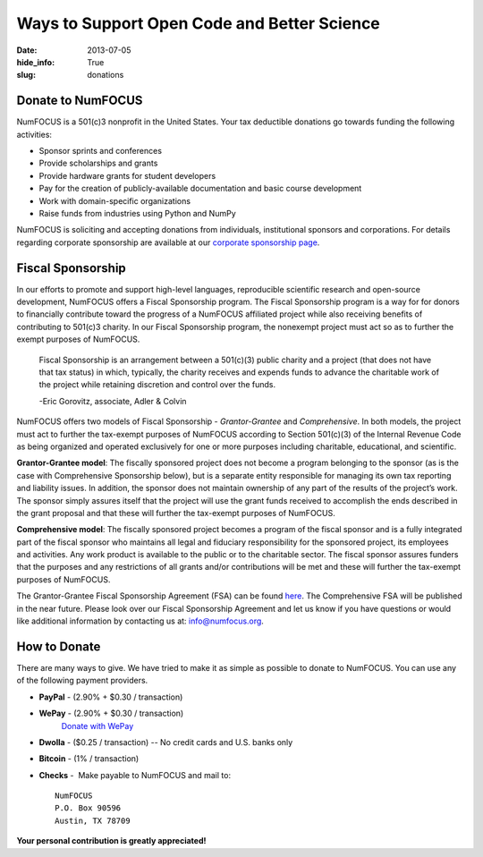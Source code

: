 Ways to Support Open Code and Better Science
############################################
:date: 2013-07-05
:hide_info: True
:slug: donations

Donate to NumFOCUS
------------------

NumFOCUS is a 501(c)3 nonprofit in the United States. Your tax deductible
donations go towards funding the following activities:

- Sponsor sprints and conferences

- Provide scholarships and grants

- Provide hardware grants for student developers

- Pay for the creation of publicly-available documentation and basic course development

- Work with domain-specific organizations

- Raise funds from industries using Python and NumPy

NumFOCUS is soliciting and accepting donations from individuals, institutional
sponsors and corporations.  For details regarding corporate sponsorship are
available at our `corporate sponsorship page`_.


Fiscal Sponsorship
------------------

In our efforts to promote and support high-level languages, reproducible
scientific research and open-source development, NumFOCUS offers a Fiscal
Sponsorship program.  The Fiscal Sponsorship program is a way for for donors to
financially contribute toward the progress of a NumFOCUS affiliated project
while also receiving benefits of contributing to 501(c)3 charity.  In our
Fiscal Sponsorship program, the nonexempt project must act so as to further the
exempt purposes of NumFOCUS.

    Fiscal Sponsorship is an arrangement between a 501(c)(3) public charity
    and a project (that does not have that tax status) in which, typically, the
    charity receives and expends funds to advance the charitable work of the
    project while retaining discretion and control over the funds.  
    
    -Eric Gorovitz, associate, Adler & Colvin

NumFOCUS offers two models of Fiscal Sponsorship - *Grantor-Grantee* and
*Comprehensive*.  In both models, the project must act to further the
tax-exempt purposes of NumFOCUS according to Section 501(c)(3) of the Internal
Revenue Code as being organized and operated exclusively for one or more
purposes including charitable, educational, and scientific.

**Grantor-Grantee model**: The fiscally sponsored project does not become a
program belonging to the sponsor (as is the case with Comprehensive Sponsorship
below), but is a separate entity responsible for managing its own tax reporting
and liability issues. In addition, the sponsor does not maintain ownership of
any part of the results of the project’s work. The sponsor simply assures
itself that the project will use the grant funds received to accomplish the
ends described in the grant proposal and that these will further the tax-exempt
purposes of NumFOCUS. 

**Comprehensive model**: The fiscally sponsored project becomes a program of
the fiscal sponsor and is a fully integrated part of the fiscal sponsor who
maintains all legal and fiduciary responsibility for the sponsored project, its
employees and activities.  Any work product is available to the public or to
the charitable sector. The fiscal sponsor assures funders that the purposes and
any restrictions of all grants and/or contributions will be met and these will
further the tax-exempt purposes of NumFOCUS.

The Grantor-Grantee Fiscal Sponsorship Agreement (FSA) can be found `here`_.
The Comprehensive FSA will be published in the near future.  Please look over
our Fiscal Sponsorship Agreement and let us know if you have questions or would
like additional information by contacting us at: `info@numfocus.org`_. 


How to Donate
-------------

There are many ways to give. We have tried to make it as simple as
possible to donate to NumFOCUS. You can use any of the following payment
providers.


* **PayPal** - (2.90% + $0.30 / transaction)
   .. raw:: html

       <form action="https://www.paypal.com/cgi-bin/webscr" method="post">
         <input type="hidden" name="cmd" value="_s-xclick"/>
         <input type="hidden" name="hosted_button_id" value="HK2N4RM5NMDZC"/>
         <input type="image"
                src="https://www.paypalobjects.com/en_US/i/btn/btn_donateCC_LG.gif" 
                border="0"
                name="submit"
                alt="PayPal - The safer, easier way to pay online!"/><br />
         <img alt=""
               border="0"
               src="https://www.paypalobjects.com/en_US/i/scr/pixel.gif"
               width="1"
               height="1"/>
       </form>



* **WePay** - (2.90% + $0.30 / transaction)
    `Donate with WePay`_


* **Dwolla** - ($0.25 / transaction) -- No credit cards and U.S. banks only
   .. raw:: html

       <input onclick="location.href='https://www.dwolla.com/hub/numfocus?memo=General%20Fund';"
              type="image"
              src="https://www.dwolla.com/content/images/btn-donate-with-dwolla.png" />

* **Bitcoin** - (1% / transaction)
   .. raw:: html

       <form action="https://bitpay.com/checkout" method="post" >
         <input type="hidden" name="action" value="checkout" />
         <input type="hidden" name="posData" value="" />
         <input type="hidden" name="data" value="RB/WxxHHgnPMjN0YyUijaAt3zS8ANaE0aoaNSiGxrBEZK3IrtDUEDF44QQU+nQVgofeuxCUMsWkjuBlAVXIXF1a4CI4+CfwrPFL4HOMB1BqTkeWVijGZiFVT2/O5fjc/34NIkVaftlLW8NHsS/m5p+5+5t8VGJ+OK/NOT9qz8d2pzMv5EcBUwQ8Q31sNvuZSzvwamDtT+51w2nNCVu6r+FRjdrErOPoI7yU4IViv+Numu55KoL3urtm4Id1zOHw6" />
         <input type="image" src="https://bitpay.com/img/donate-md.png" border="0" name="submit" alt="BitPay, the easy way to pay with bitcoins." >
       </form>

* **Checks** -  Make payable to NumFOCUS and mail to::

     NumFOCUS
     P.O. Box 90596
     Austin, TX 78709


**Your personal contribution is greatly appreciated!**

.. _Donate with WePay: https://www.wepay.com/donations/78917
.. _info@numfocus.org: mailto:info@numfocus.org
.. _here: |filename|/pdfs/GranteeGrantorFSA.pdf
.. _corporate sponsorship page: |filename|/corporate_sponsorship.rst
